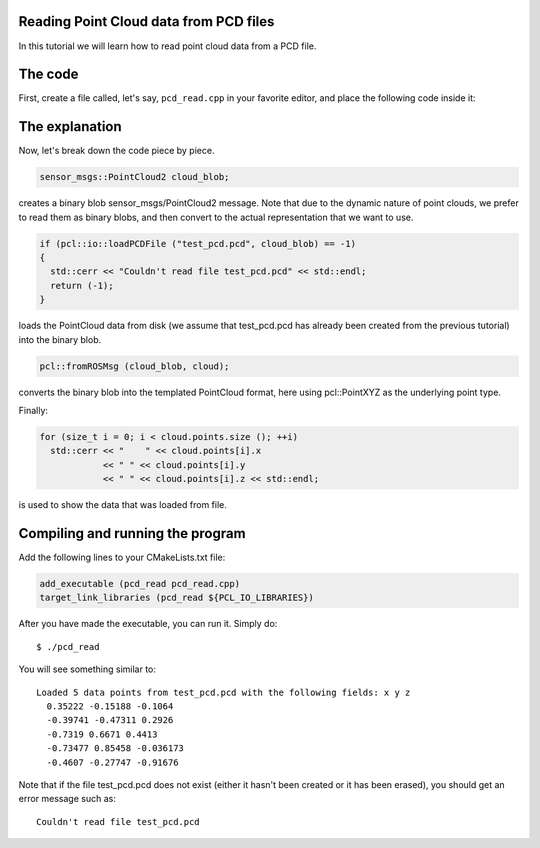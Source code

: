 .. _reading_pcd:

Reading Point Cloud data from PCD files
---------------------------------------

In this tutorial we will learn how to read point cloud data from a PCD file.

The code
--------

First, create a file called, let's say, ``pcd_read.cpp`` in your favorite
editor, and place the following code inside it:

.. code-block:: cpp
   :linenos:

   #include <iostream>
   #include "pcl/io/pcd_io.h"
   #include "pcl/point_types.h"

   int
     main (int argc, char** argv)
   {
     sensor_msgs::PointCloud2 cloud_blob;
     pcl::PointCloud<pcl::PointXYZ> cloud;

     if (pcl::io::loadPCDFile ("test_pcd.pcd", cloud_blob) == -1)
     {
       std::cerr << "Couldn't read file test_pcd.pcd" << std::endl;
       return (-1);
     }
     std::cerr << "Loaded " 
               << cloud_blob.width * cloud_blob.height 
               << " data points from test_pcd.pcd with the following fields: " 
               << pcl::getFieldsList (cloud_blob) 
               << std::endl;

     // Convert to the templated message type
     pcl::fromROSMsg (cloud_blob, cloud);

     for (size_t i = 0; i < cloud.points.size (); ++i)
       std::cerr << "    " << cloud.points[i].x 
                 << " " << cloud.points[i].y 
                 << " " << cloud.points[i].z << std::endl;

     return (0);
   }

The explanation
---------------

Now, let's break down the code piece by piece.

.. code-block:: cpp

   sensor_msgs::PointCloud2 cloud_blob;

creates a binary blob sensor_msgs/PointCloud2 message. Note that due to the
dynamic nature of point clouds, we prefer to read them as binary blobs, and
then convert to the actual representation that we want to use.


.. code-block:: cpp

   if (pcl::io::loadPCDFile ("test_pcd.pcd", cloud_blob) == -1)
   {
     std::cerr << "Couldn't read file test_pcd.pcd" << std::endl;
     return (-1);
   }

loads the PointCloud data from disk (we assume that test_pcd.pcd has already
been created from the previous tutorial) into the binary blob.


.. code-block:: cpp

   pcl::fromROSMsg (cloud_blob, cloud);

converts the binary blob into the templated PointCloud format, here using
pcl::PointXYZ as the underlying point type.

Finally:

.. code-block:: cpp

   for (size_t i = 0; i < cloud.points.size (); ++i)
     std::cerr << "    " << cloud.points[i].x 
               << " " << cloud.points[i].y 
               << " " << cloud.points[i].z << std::endl;

is used to show the data that was loaded from file.

Compiling and running the program
---------------------------------

Add the following lines to your CMakeLists.txt file:

.. code-block:: cmake

   add_executable (pcd_read pcd_read.cpp)
   target_link_libraries (pcd_read ${PCL_IO_LIBRARIES})

After you have made the executable, you can run it. Simply do::

  $ ./pcd_read 

You will see something similar to::

  Loaded 5 data points from test_pcd.pcd with the following fields: x y z
    0.35222 -0.15188 -0.1064
    -0.39741 -0.47311 0.2926
    -0.7319 0.6671 0.4413
    -0.73477 0.85458 -0.036173
    -0.4607 -0.27747 -0.91676

Note that if the file test_pcd.pcd does not exist (either it hasn't been
created or it has been erased), you should get an error message such as::

  Couldn't read file test_pcd.pcd
